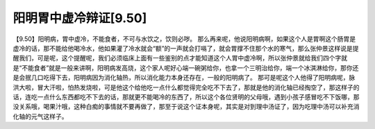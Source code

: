 阳明胃中虚冷辩证[9.50]
=========================

【9.50】阳明病，胃中虚冷，不能食者，不可与水饮之，饮则必哕。
那么再来呢，他说阳明病啊，如果这个人是胃啊这个肠胃是虚冷的话，那不能给他喝冷水，他如果灌了冷水就会“额”的一声就会打嗝了，就会胃撑不住那个水的寒气，那么张仲景这样说是提醒我们，可是呢，这个提醒呢，我们必须临床上面有一些鉴别的点才能知道这个人胃中虚冷啊，所以张仲景就给我们四个字就是“不能食者”就是一般来讲啊，阳明病发高烧，这个家人呢好心端一碗粥给你，也拿一个三明治给你，端一个冰淇淋给你，那你还是会抿几口吃得下去，阳明病因为消化轴热，所以消化能力本身还存在，一般的阳明病了。
那可是呢这个人他得了阳明病呢，脉洪大啦，冒大汗啦，怕热发烧啦，可是他这个给他吃一点什么都觉得完全吃不下去了，那就是他的消化轴已经掏空了，那这样子的话，连吃一点什么东西都吃不下去的话，那就更不能喝冷的东西了，所以这个各位贤明的父母哦，遇到小孩子感冒吃不下饭哪，那没关系哦，喝果汁哦，这种白痴的事情就不要再做了，那至于说这个证本身呢，其实是对到理中汤证了，因为吃理中汤可以补充消化轴的元气这样子。
